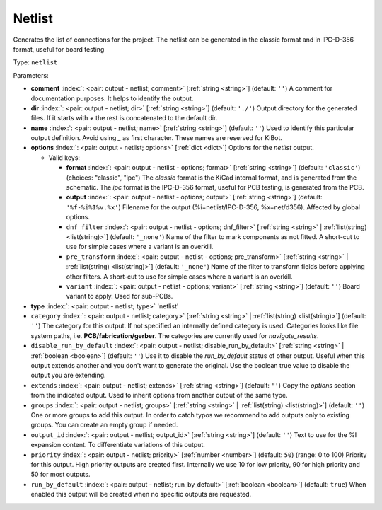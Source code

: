 .. Automatically generated by KiBot, please don't edit this file

.. index::
   pair: Netlist; netlist

Netlist
~~~~~~~

Generates the list of connections for the project.
The netlist can be generated in the classic format and in IPC-D-356 format,
useful for board testing

Type: ``netlist``


Parameters:

-  **comment** :index:`: <pair: output - netlist; comment>` [:ref:`string <string>`] (default: ``''``) A comment for documentation purposes. It helps to identify the output.
-  **dir** :index:`: <pair: output - netlist; dir>` [:ref:`string <string>`] (default: ``'./'``) Output directory for the generated files.
   If it starts with `+` the rest is concatenated to the default dir.
-  **name** :index:`: <pair: output - netlist; name>` [:ref:`string <string>`] (default: ``''``) Used to identify this particular output definition.
   Avoid using `_` as first character. These names are reserved for KiBot.
-  **options** :index:`: <pair: output - netlist; options>` [:ref:`dict <dict>`] Options for the `netlist` output.

   -  Valid keys:

      -  **format** :index:`: <pair: output - netlist - options; format>` [:ref:`string <string>`] (default: ``'classic'``) (choices: "classic", "ipc") The `classic` format is the KiCad internal format, and is generated
         from the schematic. The `ipc` format is the IPC-D-356 format, useful for PCB
         testing, is generated from the PCB.
      -  **output** :index:`: <pair: output - netlist - options; output>` [:ref:`string <string>`] (default: ``'%f-%i%I%v.%x'``) Filename for the output (%i=netlist/IPC-D-356, %x=net/d356). Affected by global options.
      -  ``dnf_filter`` :index:`: <pair: output - netlist - options; dnf_filter>` [:ref:`string <string>` | :ref:`list(string) <list(string)>`] (default: ``'_none'``) Name of the filter to mark components as not fitted.
         A short-cut to use for simple cases where a variant is an overkill.

      -  ``pre_transform`` :index:`: <pair: output - netlist - options; pre_transform>` [:ref:`string <string>` | :ref:`list(string) <list(string)>`] (default: ``'_none'``) Name of the filter to transform fields before applying other filters.
         A short-cut to use for simple cases where a variant is an overkill.

      -  ``variant`` :index:`: <pair: output - netlist - options; variant>` [:ref:`string <string>`] (default: ``''``) Board variant to apply.
         Used for sub-PCBs.

-  **type** :index:`: <pair: output - netlist; type>` 'netlist'
-  ``category`` :index:`: <pair: output - netlist; category>` [:ref:`string <string>` | :ref:`list(string) <list(string)>`] (default: ``''``) The category for this output. If not specified an internally defined category is used.
   Categories looks like file system paths, i.e. **PCB/fabrication/gerber**.
   The categories are currently used for `navigate_results`.

-  ``disable_run_by_default`` :index:`: <pair: output - netlist; disable_run_by_default>` [:ref:`string <string>` | :ref:`boolean <boolean>`] (default: ``''``) Use it to disable the `run_by_default` status of other output.
   Useful when this output extends another and you don't want to generate the original.
   Use the boolean true value to disable the output you are extending.
-  ``extends`` :index:`: <pair: output - netlist; extends>` [:ref:`string <string>`] (default: ``''``) Copy the `options` section from the indicated output.
   Used to inherit options from another output of the same type.
-  ``groups`` :index:`: <pair: output - netlist; groups>` [:ref:`string <string>` | :ref:`list(string) <list(string)>`] (default: ``''``) One or more groups to add this output. In order to catch typos
   we recommend to add outputs only to existing groups. You can create an empty group if
   needed.

-  ``output_id`` :index:`: <pair: output - netlist; output_id>` [:ref:`string <string>`] (default: ``''``) Text to use for the %I expansion content. To differentiate variations of this output.
-  ``priority`` :index:`: <pair: output - netlist; priority>` [:ref:`number <number>`] (default: ``50``) (range: 0 to 100) Priority for this output. High priority outputs are created first.
   Internally we use 10 for low priority, 90 for high priority and 50 for most outputs.
-  ``run_by_default`` :index:`: <pair: output - netlist; run_by_default>` [:ref:`boolean <boolean>`] (default: ``true``) When enabled this output will be created when no specific outputs are requested.

